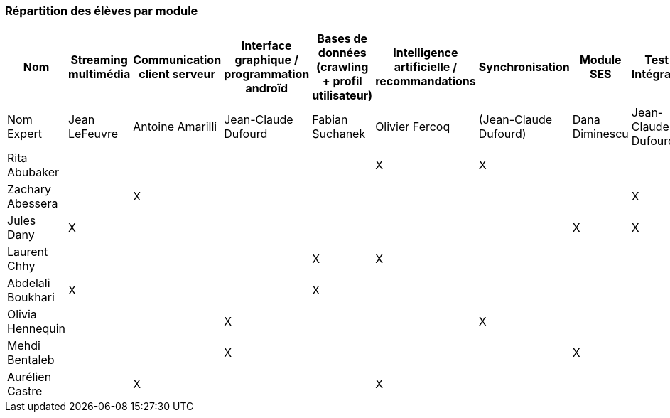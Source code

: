 === Répartition des élèves par module



[cols=",^,^,^,^,^,^,^,",options="header",]
|====
| Nom        | Streaming multimédia | Communication client serveur | Interface graphique / programmation androïd | Bases de données (crawling + profil utilisateur)  | Intelligence artificielle / recommandations | Synchronisation  | Module SES | Test & Intégration    
| Nom Expert |  Jean LeFeuvre  |  Antoine Amarilli  | Jean-Claude Dufourd  | Fabian Suchanek  | Olivier Fercoq  | (Jean-Claude Dufourd)   | Dana Diminescu          |  Jean-Claude Dufourd   

| Rita Abubaker     |        |         |         |         |  X      |  X         |         |        

| Zachary Abessera    |         | X       |         |         |         |          |        | X         

| Jules Dany    | X        |        |         |         |         |          | X        |      X         

| Laurent Chhy     |        |         |         | X       |  X      |            |          |          

| Abdelali Boukhari     | X      |         |         | X       |         |         |       |          

| Olivia Hennequin    |         |         | X        |         |         | X          |          |     

| Mehdi Bentaleb     |         |        |  X       |         |         |           |   X     |       

| Aurélien Castre     |         | X       |         |         | X       |            |        |       
|====
